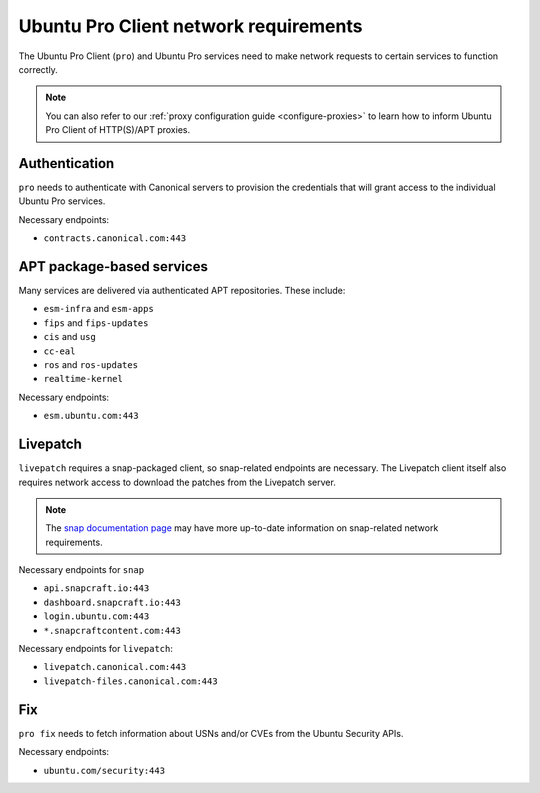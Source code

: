 Ubuntu Pro Client network requirements
**************************************

The Ubuntu Pro Client (``pro``) and Ubuntu Pro services need to make network
requests to certain services to function correctly.

.. note::

    You can also refer to our
    :ref:`proxy configuration guide <configure-proxies>` to learn how to
    inform Ubuntu Pro Client of HTTP(S)/APT proxies.

Authentication
==============

``pro`` needs to authenticate with Canonical servers to provision the
credentials that will grant access to the individual Ubuntu Pro services.

Necessary endpoints:

- ``contracts.canonical.com:443``

APT package-based services
==========================

Many services are delivered via authenticated APT repositories. These include:

- ``esm-infra`` and ``esm-apps``
- ``fips`` and ``fips-updates``
- ``cis`` and ``usg``
- ``cc-eal``
- ``ros`` and ``ros-updates``
- ``realtime-kernel``

Necessary endpoints:

- ``esm.ubuntu.com:443``

Livepatch
=========

``livepatch`` requires a snap-packaged client, so snap-related endpoints are
necessary. The Livepatch client itself also requires network access to download
the patches from the Livepatch server.

.. note::

    The `snap documentation page`_ may have more up-to-date information on
    snap-related network requirements.

Necessary endpoints for ``snap``

- ``api.snapcraft.io:443``
- ``dashboard.snapcraft.io:443``
- ``login.ubuntu.com:443``
- ``*.snapcraftcontent.com:443``

Necessary endpoints for ``livepatch``:

- ``livepatch.canonical.com:443``
- ``livepatch-files.canonical.com:443``

Fix
===

``pro fix`` needs to fetch information about USNs and/or CVEs from the Ubuntu
Security APIs.

Necessary endpoints:

- ``ubuntu.com/security:443``

.. LINKS

.. _snap documentation page: https://snapcraft.io/docs/network-requirements
